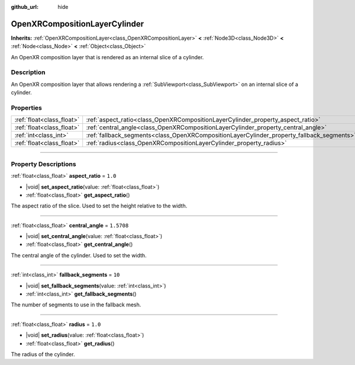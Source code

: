 :github_url: hide

.. DO NOT EDIT THIS FILE!!!
.. Generated automatically from Godot engine sources.
.. Generator: https://github.com/godotengine/godot/tree/master/doc/tools/make_rst.py.
.. XML source: https://github.com/godotengine/godot/tree/master/modules/openxr/doc_classes/OpenXRCompositionLayerCylinder.xml.

.. _class_OpenXRCompositionLayerCylinder:

OpenXRCompositionLayerCylinder
==============================

**Inherits:** :ref:`OpenXRCompositionLayer<class_OpenXRCompositionLayer>` **<** :ref:`Node3D<class_Node3D>` **<** :ref:`Node<class_Node>` **<** :ref:`Object<class_Object>`

An OpenXR composition layer that is rendered as an internal slice of a cylinder.

.. rst-class:: classref-introduction-group

Description
-----------

An OpenXR composition layer that allows rendering a :ref:`SubViewport<class_SubViewport>` on an internal slice of a cylinder.

.. rst-class:: classref-reftable-group

Properties
----------

.. table::
   :widths: auto

   +---------------------------+-------------------------------------------------------------------------------------------+------------+
   | :ref:`float<class_float>` | :ref:`aspect_ratio<class_OpenXRCompositionLayerCylinder_property_aspect_ratio>`           | ``1.0``    |
   +---------------------------+-------------------------------------------------------------------------------------------+------------+
   | :ref:`float<class_float>` | :ref:`central_angle<class_OpenXRCompositionLayerCylinder_property_central_angle>`         | ``1.5708`` |
   +---------------------------+-------------------------------------------------------------------------------------------+------------+
   | :ref:`int<class_int>`     | :ref:`fallback_segments<class_OpenXRCompositionLayerCylinder_property_fallback_segments>` | ``10``     |
   +---------------------------+-------------------------------------------------------------------------------------------+------------+
   | :ref:`float<class_float>` | :ref:`radius<class_OpenXRCompositionLayerCylinder_property_radius>`                       | ``1.0``    |
   +---------------------------+-------------------------------------------------------------------------------------------+------------+

.. rst-class:: classref-section-separator

----

.. rst-class:: classref-descriptions-group

Property Descriptions
---------------------

.. _class_OpenXRCompositionLayerCylinder_property_aspect_ratio:

.. rst-class:: classref-property

:ref:`float<class_float>` **aspect_ratio** = ``1.0``

.. rst-class:: classref-property-setget

- |void| **set_aspect_ratio**\ (\ value\: :ref:`float<class_float>`\ )
- :ref:`float<class_float>` **get_aspect_ratio**\ (\ )

The aspect ratio of the slice. Used to set the height relative to the width.

.. rst-class:: classref-item-separator

----

.. _class_OpenXRCompositionLayerCylinder_property_central_angle:

.. rst-class:: classref-property

:ref:`float<class_float>` **central_angle** = ``1.5708``

.. rst-class:: classref-property-setget

- |void| **set_central_angle**\ (\ value\: :ref:`float<class_float>`\ )
- :ref:`float<class_float>` **get_central_angle**\ (\ )

The central angle of the cylinder. Used to set the width.

.. rst-class:: classref-item-separator

----

.. _class_OpenXRCompositionLayerCylinder_property_fallback_segments:

.. rst-class:: classref-property

:ref:`int<class_int>` **fallback_segments** = ``10``

.. rst-class:: classref-property-setget

- |void| **set_fallback_segments**\ (\ value\: :ref:`int<class_int>`\ )
- :ref:`int<class_int>` **get_fallback_segments**\ (\ )

The number of segments to use in the fallback mesh.

.. rst-class:: classref-item-separator

----

.. _class_OpenXRCompositionLayerCylinder_property_radius:

.. rst-class:: classref-property

:ref:`float<class_float>` **radius** = ``1.0``

.. rst-class:: classref-property-setget

- |void| **set_radius**\ (\ value\: :ref:`float<class_float>`\ )
- :ref:`float<class_float>` **get_radius**\ (\ )

The radius of the cylinder.

.. |virtual| replace:: :abbr:`virtual (This method should typically be overridden by the user to have any effect.)`
.. |const| replace:: :abbr:`const (This method has no side effects. It doesn't modify any of the instance's member variables.)`
.. |vararg| replace:: :abbr:`vararg (This method accepts any number of arguments after the ones described here.)`
.. |constructor| replace:: :abbr:`constructor (This method is used to construct a type.)`
.. |static| replace:: :abbr:`static (This method doesn't need an instance to be called, so it can be called directly using the class name.)`
.. |operator| replace:: :abbr:`operator (This method describes a valid operator to use with this type as left-hand operand.)`
.. |bitfield| replace:: :abbr:`BitField (This value is an integer composed as a bitmask of the following flags.)`
.. |void| replace:: :abbr:`void (No return value.)`
